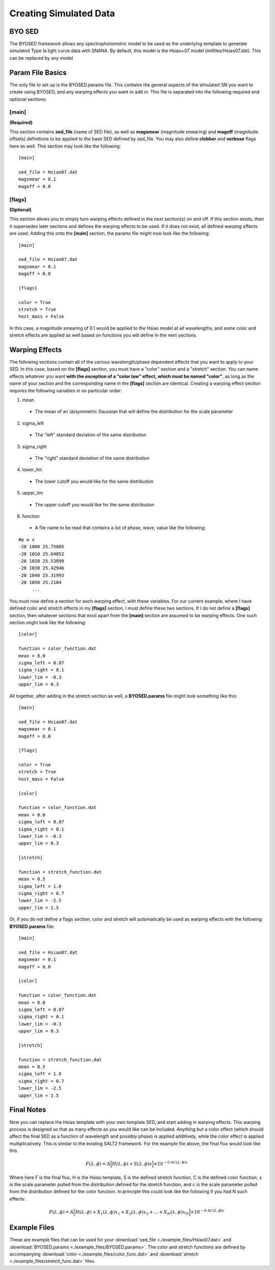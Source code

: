 ***********************
Creating Simulated Data
***********************

BYO SED
=======

The BYOSED framework allows any spectrophotometric model to be used
as the underlying template to generate simulated Type Ia light curve data
with SNANA. By default, this model is the Hsiao+07 model (initfiles/Hsiao07.dat).
This can be replaced by any model


Param File Basics
=================

The only file to set up is the BYOSED.params file. This contains the general aspects
of the simulated SN you want to create using BYOSED, and any warping effects you
want to add in. This file is separated into the following required and optional sections:

[main]
------
**(Required)**

This section contains **sed_file** (name of SED file), as well as **magsmear** (magnitude 
smearing) and **magoff** (magnitude offsets) definitions to be applied to the base SED defined by
sed_file. You may also define **clobber** and **verbose** flags here as well. This section may look
like the following:

::
	
	[main]
	
	sed_file = Hsiao07.dat
	magsmear = 0.1
	magoff = 0.0


[flags]
-------
**(Optional)**

This section allows you to simply turn warping effects defined in the next section(s) on and off. If
this section exists, then it supersedes later sections and defines the warping effects to be used. 
If it does not exist, all defined warping effects are used. Adding this onto the **[main]** section,
the params file might now look like the following:

::

	[main]

	sed_file = Hsiao07.dat
	magsmear = 0.1
	magoff = 0.0

	[flags]

	color = True
	stretch = True
	host_mass = False


In this case, a magnitude smearing of 0.1 would be applied to the Hsiao model at all wavelengths,
and some color and stretch effects are applied as well based on functions you will 
define in the next sections. 

Warping Effects
===============

The following sections contain all of the various wavelength/phase dependent effects that you want
to apply to your SED. In this case, based on the **[flags]** section, you must have a "color" section
and a "stretch" section. You can name effects whatever you want **with the exception of a "color law" 
effect, which must be named "color"**, as long as the name of your section and the corresponding
name in the **[flags]** section are identical. Creating a warping effect section requires the following
variables in no particular order:

1. mean

  * The mean of an (a)symmetric Gaussian that will define the distribution for the scale parameter

2. sigma_left

  * The "left" standard deviation of the same distribution

3. sigma_right

  * The "right" standard deviation of the same distribution

4. lower_lim

  * The lower cutoff you would like for the same distribution 

5. upper_lim

  * The upper cutoff you would like for the same distribution

6. function

  * A file name to be read that contains a list of phase, wave, value like the following:

::

	#p w v
	-20 1000 25.75805
	-20 1010 25.64852
	-20 1020 25.53899
	-20 1030 25.42946
	-20 1040 25.31993
	-20 1050 25.2104
	     ...

You must now define a section for each warping effect, with these variables. For our current example,
where I have defined color and stretch effects in my **[flags]** section, I must define these two
sections. If I do not define a **[flags]** section, then whatever sections that exist apart from
the **[main]** section are assumed to be warping effects. One such section might look like the
following:


::

	[color]

	function = color_function.dat
	mean = 0.0
	sigma_left = 0.07
	sigma_right = 0.1
	lower_lim = -0.3
	upper_lim = 0.3

All together, after adding in the stretch section as well, a **BYOSED.params** file might look something like this:

::

	[main]

	sed_file = Hsiao07.dat
	magsmear = 0.1
	magoff = 0.0

	[flags]

	color = True
	stretch = True
	host_mass = False

	[color]

	function = color_function.dat
	mean = 0.0
	sigma_left = 0.07
	sigma_right = 0.1
	lower_lim = -0.3
	upper_lim = 0.3

	[stretch]

	function = stretch_function.dat
	mean = 0.5
	sigma_left = 1.0
	sigma_right = 0.7
	lower_lim = -2.5
	upper_lim = 2.5

Or, if you do not define a flags section, color and stretch will automatically be used as 
warping effects with the following **BYOSED.params** file:

::

	[main]

	sed_file = Hsiao07.dat
	magsmear = 0.1
	magoff = 0.0

	[color]

	function = color_function.dat
	mean = 0.0
	sigma_left = 0.07
	sigma_right = 0.1
	lower_lim = -0.3
	upper_lim = 0.3

	[stretch]

	function = stretch_function.dat
	mean = 0.5
	sigma_left = 1.0
	sigma_right = 0.7
	lower_lim = -2.5
	upper_lim = 2.5

Final Notes
===========

Now you can replace the Hsiao template with your own template SED, and start adding in warping
effects. This warping process is designed so that as many effects as you would like can be
included. Anything but a color effect (which should affect the final SED as a function of
wavelength and possibly phase) is applied additively, while the color effect is applied
multiplicatively. This is similar to the existing SALT2 framework. For the example file 
above, the final flux would look like this 

.. math::

	F(\lambda,\phi)=A\Big[H(\lambda,\phi)+S(\lambda,\phi)s\Big]\times10^{-0.4C(\lambda,\phi)c}

Where here F is the final flux, H is the Hsiao template, S is the defined stretch function,
C is the defined color function, s is the scale parameter pulled from the distribution defined
for the stretch function, and c is the scale parameter pulled from the distribution defined 
for the color function. In principle this could look like the following if you had N such effects:

.. math::

	F(\lambda,\phi)=A\Big[H(\lambda,\phi)+X_1(\lambda,\phi)x_1+X_2(\lambda,\phi)x_2+...+X_N(\lambda,\phi)x_N\Big]\times10^{-0.4C(\lambda,\phi)c}




Example Files
=============

These are example files that can be used for your :download:`sed_file <./example_files/Hsiao07.dat>` and :download:`BYOSED.params <./example_files/BYOSED.params>`.
The color and stretch functions are defined by accompanying :download:`color <./example_files/color_func.dat>` and :download:`stretch <./example_files/stretch_func.dat>` files.






















